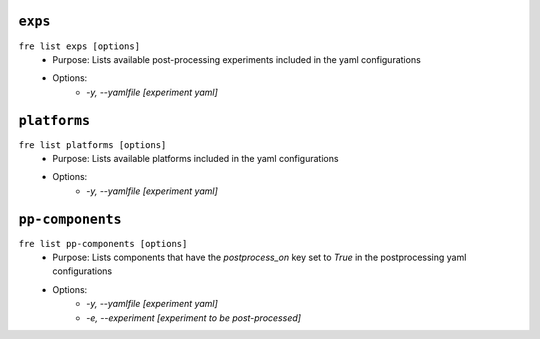 ``exps``
-----------------

``fre list exps [options]``
   - Purpose: Lists available post-processing experiments included in the yaml configurations
   - Options:
        - `-y, --yamlfile [experiment yaml]`

``platforms``
-----------------

``fre list platforms [options]``
   - Purpose: Lists available platforms included in the yaml configurations
   - Options:
        - `-y, --yamlfile [experiment yaml]`

``pp-components``
-----------------

``fre list pp-components [options]``
   - Purpose: Lists components that have the `postprocess_on` key set to `True` in the postprocessing yaml configurations
   - Options:
        - `-y, --yamlfile [experiment yaml]`
        - `-e, --experiment [experiment to be post-processed]`
